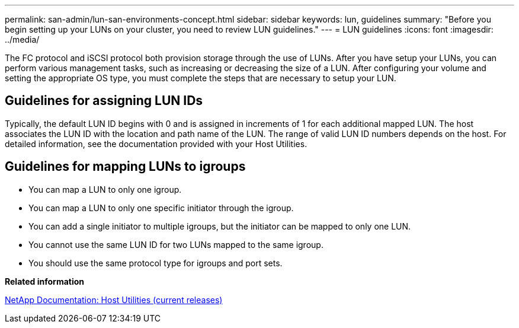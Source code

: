 ---
permalink: san-admin/lun-san-environments-concept.html
sidebar: sidebar
keywords: lun, guidelines
summary: "Before you begin setting up your LUNs on your cluster, you need to review LUN guidelines."
---
= LUN guidelines
:icons: font
:imagesdir: ../media/

[.lead]
The FC protocol and iSCSI protocol both provision storage through the use of LUNs. After you have setup your LUNs, you can perform various management tasks, such as increasing or decreasing the size of a LUN. After configuring your volume and setting the appropriate OS type, you must complete the steps that are necessary to setup your LUN.

== Guidelines for assigning LUN IDs

Typically, the default LUN ID begins with 0 and is assigned in increments of 1 for each additional mapped LUN. The host associates the LUN ID with the location and path name of the LUN. The range of valid LUN ID numbers depends on the host. For detailed information, see the documentation provided with your Host Utilities.

== Guidelines for mapping LUNs to igroups

* You can map a LUN to only one igroup.
* You can map a LUN to only one specific initiator through the igroup.
* You can add a single initiator to multiple igroups, but the initiator can be mapped to only one LUN.
* You cannot use the same LUN ID for two LUNs mapped to the same igroup.
* You should use the same protocol type for igroups and port sets.

*Related information*

http://mysupport.netapp.com/documentation/productlibrary/index.html?productID=61343[NetApp Documentation: Host Utilities (current releases)]
